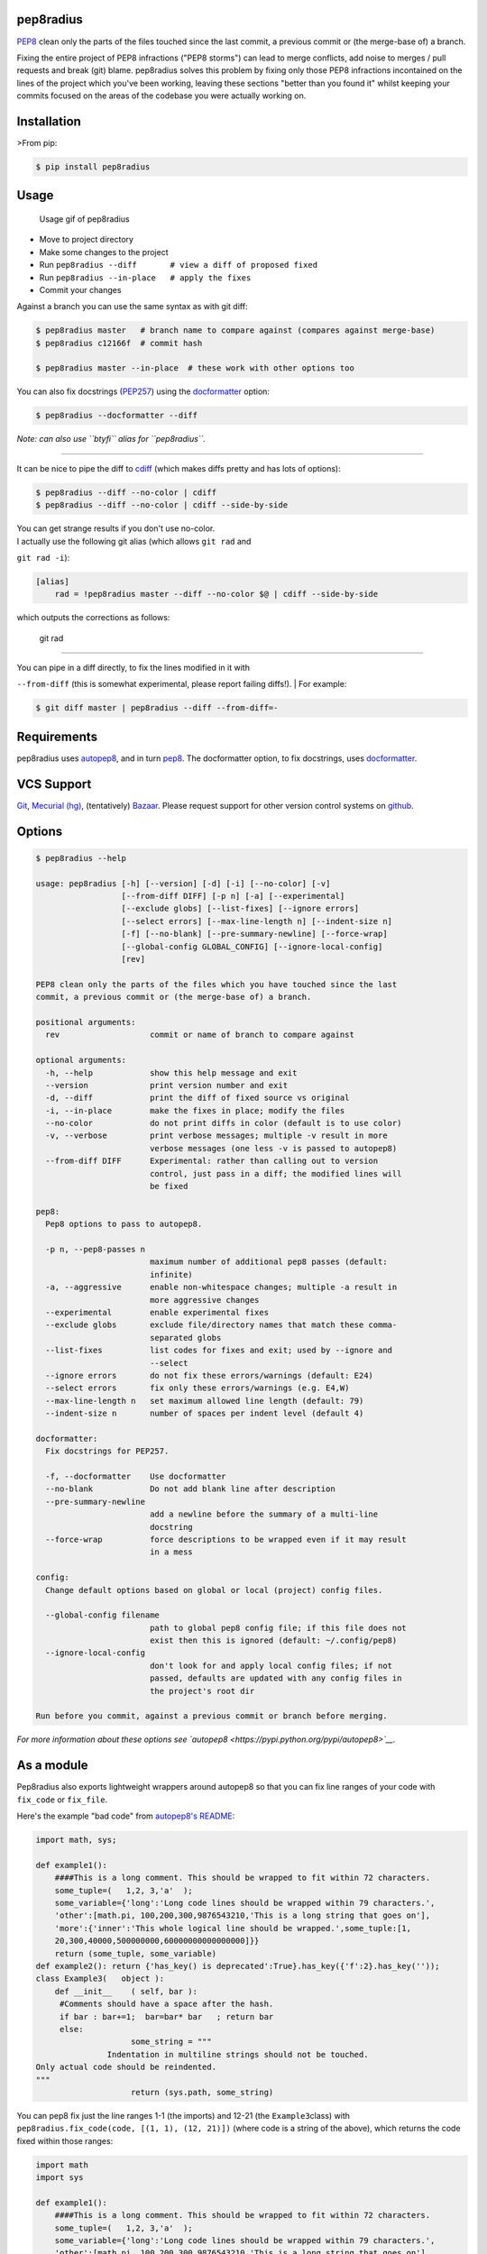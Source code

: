 pep8radius
----------

`PEP8 <http://legacy.python.org/dev/peps/pep-0008/>`__ clean only the
parts of the files touched since the last commit, a previous commit or
(the merge-base of) a branch.

|Current PyPi Version| |MIT licensed| |Travis CI Status| |Coverage
Status| |PyPi Monthly Downloads|

Fixing the entire project of PEP8 infractions ("PEP8 storms") can lead
to merge conflicts, add noise to merges / pull requests and break (git)
blame. pep8radius solves this problem by fixing only those PEP8
infractions incontained on the lines of the project which you've been
working, leaving these sections "better than you found it" whilst
keeping your commits focused on the areas of the codebase you were
actually working on.

Installation
------------

>From pip:

.. code:: sh

    $ pip install pep8radius

Usage
-----

.. figure:: https://cloud.githubusercontent.com/assets/1931852/4259885/18a7e75e-3b1a-11e4-9413-d92f9b170b70.gif
   :alt: Usage gif of pep8radius

   Usage gif of pep8radius

-  Move to project directory
-  Make some changes to the project
-  Run ``pep8radius --diff       # view a diff of proposed fixed``
-  Run ``pep8radius --in-place   # apply the fixes``
-  Commit your changes

Against a branch you can use the same syntax as with git diff:

.. code:: sh

    $ pep8radius master   # branch name to compare against (compares against merge-base)
    $ pep8radius c12166f  # commit hash

    $ pep8radius master --in-place  # these work with other options too

You can also fix docstrings
(`PEP257 <http://legacy.python.org/dev/peps/pep-0257/>`__) using the
`docformatter <https://pypi.python.org/pypi/docformatter>`__ option:

.. code:: sh

    $ pep8radius --docformatter --diff

*Note: can also use ``btyfi`` alias for ``pep8radius``.*

--------------

It can be nice to pipe the diff to
`cdiff <https://pypi.python.org/pypi/cdiff>`__ (which makes diffs pretty
and has lots of options):

.. code:: sh

    $ pep8radius --diff --no-color | cdiff
    $ pep8radius --diff --no-color | cdiff --side-by-side

| You can get strange results if you don't use no-color.
| I actually use the following git alias (which allows ``git rad`` and
``git rad -i``):

.. code:: sh

    [alias]
        rad = !pep8radius master --diff --no-color $@ | cdiff --side-by-side

which outputs the corrections as follows:

.. figure:: https://cloud.githubusercontent.com/assets/1931852/4259933/f0589480-3b1c-11e4-89cf-565c28da700a.png
   :alt: git rad

   git rad

--------------

| You can pipe in a diff directly, to fix the lines modified in it with
``--from-diff`` (this is somewhat experimental, please report failing
diffs!).
| For example:

.. code:: sh

    $ git diff master | pep8radius --diff --from-diff=-

Requirements
------------

pep8radius uses `autopep8 <https://pypi.python.org/pypi/autopep8>`__,
and in turn `pep8 <https://pypi.python.org/pypi/pep8>`__. The
docformatter option, to fix docstrings, uses
`docformatter <https://pypi.python.org/pypi/docformatter>`__.

VCS Support
-----------

`Git <http://git-scm.com/>`__, `Mecurial
(hg) <http://mercurial.selenic.com/>`__, (tentatively)
`Bazaar <http://bazaar.canonical.com/en/>`__. Please request support for
other version control systems on
`github <https://github.com/hayd/pep8radius/issues/5>`__.

Options
-------

.. code:: sh

    $ pep8radius --help

    usage: pep8radius [-h] [--version] [-d] [-i] [--no-color] [-v]
                      [--from-diff DIFF] [-p n] [-a] [--experimental]
                      [--exclude globs] [--list-fixes] [--ignore errors]
                      [--select errors] [--max-line-length n] [--indent-size n]
                      [-f] [--no-blank] [--pre-summary-newline] [--force-wrap]
                      [--global-config GLOBAL_CONFIG] [--ignore-local-config]
                      [rev]

    PEP8 clean only the parts of the files which you have touched since the last
    commit, a previous commit or (the merge-base of) a branch.

    positional arguments:
      rev                   commit or name of branch to compare against

    optional arguments:
      -h, --help            show this help message and exit
      --version             print version number and exit
      -d, --diff            print the diff of fixed source vs original
      -i, --in-place        make the fixes in place; modify the files
      --no-color            do not print diffs in color (default is to use color)
      -v, --verbose         print verbose messages; multiple -v result in more
                            verbose messages (one less -v is passed to autopep8)
      --from-diff DIFF      Experimental: rather than calling out to version
                            control, just pass in a diff; the modified lines will
                            be fixed

    pep8:
      Pep8 options to pass to autopep8.

      -p n, --pep8-passes n
                            maximum number of additional pep8 passes (default:
                            infinite)
      -a, --aggressive      enable non-whitespace changes; multiple -a result in
                            more aggressive changes
      --experimental        enable experimental fixes
      --exclude globs       exclude file/directory names that match these comma-
                            separated globs
      --list-fixes          list codes for fixes and exit; used by --ignore and
                            --select
      --ignore errors       do not fix these errors/warnings (default: E24)
      --select errors       fix only these errors/warnings (e.g. E4,W)
      --max-line-length n   set maximum allowed line length (default: 79)
      --indent-size n       number of spaces per indent level (default 4)

    docformatter:
      Fix docstrings for PEP257.

      -f, --docformatter    Use docformatter
      --no-blank            Do not add blank line after description
      --pre-summary-newline
                            add a newline before the summary of a multi-line
                            docstring
      --force-wrap          force descriptions to be wrapped even if it may result
                            in a mess

    config:
      Change default options based on global or local (project) config files.

      --global-config filename
                            path to global pep8 config file; if this file does not
                            exist then this is ignored (default: ~/.config/pep8)
      --ignore-local-config
                            don't look for and apply local config files; if not
                            passed, defaults are updated with any config files in
                            the project's root dir

    Run before you commit, against a previous commit or branch before merging.

*For more information about these options see
`autopep8 <https://pypi.python.org/pypi/autopep8>`__.*

As a module
-----------

Pep8radius also exports lightweight wrappers around autopep8 so that you
can fix line ranges of your code with ``fix_code`` or ``fix_file``.

Here's the example "bad code" from `autopep8's
README <https://github.com/hhatto/autopep8/blob/master/README.rst#usage>`__:

.. code:: py

    import math, sys;

    def example1():
        ####This is a long comment. This should be wrapped to fit within 72 characters.
        some_tuple=(   1,2, 3,'a'  );
        some_variable={'long':'Long code lines should be wrapped within 79 characters.',
        'other':[math.pi, 100,200,300,9876543210,'This is a long string that goes on'],
        'more':{'inner':'This whole logical line should be wrapped.',some_tuple:[1,
        20,300,40000,500000000,60000000000000000]}}
        return (some_tuple, some_variable)
    def example2(): return {'has_key() is deprecated':True}.has_key({'f':2}.has_key(''));
    class Example3(   object ):
        def __init__    ( self, bar ):
         #Comments should have a space after the hash.
         if bar : bar+=1;  bar=bar* bar   ; return bar
         else:
                        some_string = """
                   Indentation in multiline strings should not be touched.
    Only actual code should be reindented.
    """
                        return (sys.path, some_string)

You can pep8 fix just the line ranges 1-1 (the imports) and 12-21 (the
``Example3``\ class) with
``pep8radius.fix_code(code, [(1, 1), (12, 21)])`` (where code is a
string of the above), which returns the code fixed within those ranges:

.. code:: py

    import math
    import sys

    def example1():
        ####This is a long comment. This should be wrapped to fit within 72 characters.
        some_tuple=(   1,2, 3,'a'  );
        some_variable={'long':'Long code lines should be wrapped within 79 characters.',
        'other':[math.pi, 100,200,300,9876543210,'This is a long string that goes on'],
        'more':{'inner':'This whole logical line should be wrapped.',some_tuple:[1,
        20,300,40000,500000000,60000000000000000]}}
        return (some_tuple, some_variable)
    def example2(): return {'has_key() is deprecated':True}.has_key({'f':2}.has_key(''));


    class Example3(object):

        def __init__(self, bar):
            # Comments should have a space after the hash.
            if bar:
                bar += 1
                bar = bar * bar
                return bar
            else:
                some_string = """
                           Indentation in multiline strings should not be touched.
    Only actual code should be reindented.
    """
                return (sys.path, some_string)

You can use ``fix_file`` to do this directly on a file, which gives you
the option of doing this in place.

.. code:: py

    pep8radius.fix_code('code.py', [(1, 1), (12, 21)], in_place=True)

You can also pass the same arguments to pep8radius script itself using
the ``parse_args``. For example ignoring long lines (E501) and use the
options from your global config files:

.. code:: py

    args = pep8radius.parse_args(['--ignore=E501', '--ignore-local-config'],
                                 apply_config=True)
    pep8radius.fix_code(code, [(1, 1), (12, 21)], options=args)

.. |Current PyPi Version| image:: http://img.shields.io/pypi/v/pep8radius.svg
   :target: https://pypi.python.org/pypi/pep8radius
.. |MIT licensed| image:: http://img.shields.io/badge/license-MIT-brightgreen.svg
   :target: http://choosealicense.com/licenses/mit/
.. |Travis CI Status| image:: http://img.shields.io/travis/hayd/pep8radius.svg
   :target: https://travis-ci.org/hayd/pep8radius/builds
.. |Coverage Status| image:: http://img.shields.io/coveralls/hayd/pep8radius.svg
   :target: https://coveralls.io/r/hayd/pep8radius
.. |PyPi Monthly Downloads| image:: http://img.shields.io/pypi/dm/pep8radius.svg
   :target: https://pypi.python.org/pypi/pep8radius


